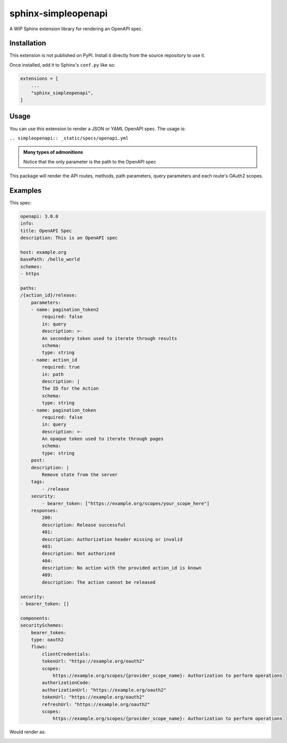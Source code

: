 sphinx-simpleopenapi
--------------------

A WIP Sphinx extension library for rendering an OpenAPI spec.

Installation
^^^^^^^^^^^^

This extension is not published on PyPI. Install it directly from the source
repository to use it.

Once installed, add it to Sphinx's ``conf.py`` like so:

.. code-block:: python

    extensions = [
        ...
        "sphinx_simpleopenapi",
    ]

Usage
^^^^^

You can use this extension to render a JSON or YAML OpenAPI spec. The usage is:

``.. simpleopenapi:: _static/specs/openapi.yml``

.. admonition:: Many types of admonitions
   :class: note

   Notice that the only parameter is the path to the OpenAPI spec

This package will render the API routes, methods, path parameters, query
parameters and each route's OAuth2 scopes.

Examples
^^^^^^^^

This spec:

.. code-block:: YAML

    openapi: 3.0.0
    info:
    title: OpenAPI Spec
    description: This is an OpenAPI spec

    host: example.org
    basePath: /hello_world
    schemes:
    - https

    paths:
    /{action_id}/release:
        parameters:
        - name: pagination_token2
            required: false
            in: query
            description: >-
            An secondary token used to iterate through results
            schema:
            type: string
        - name: action_id
            required: true
            in: path
            description: |
            The ID for the Action
            schema:
            type: string
        - name: pagination_token
            required: false
            in: query
            description: >-
            An opaque token used to iterate through pages
            schema:
            type: string
        post:
        description: |
            Remove state from the server
        tags:
            - /release
        security:
            - bearer_token: ["https://example.org/scopes/your_scope_here"]
        responses:
            200:
            description: Release successful
            401:
            description: Authorization header missing or invalid
            403:
            description: Not authorized
            404:
            description: No action with the provided action_id is known
            409:
            description: The action cannot be released

    security:
    - bearer_token: []

    components:
    securitySchemes:
        bearer_token:
        type: oauth2
        flows:
            clientCredentials:
            tokenUrl: "https://example.org/oauth2"
            scopes:
                https://example.org/scopes/{provider_scope_name}: Authorization to perform operations
            authorizationCode:
            authorizationUrl: "https://example.org/oauth2"
            tokenUrl: "https://example.org/oauth2"
            refreshUrl: "https://example.org/oauth2"
            scopes:
                https://example.org/scopes/{provider_scope_name}: Authorization to perform operations

Would render as:

.. image:: spec_rendered.png
  :width: 400